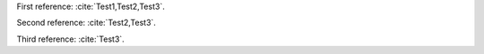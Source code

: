 First reference: :cite:`Test1,Test2,Test3`.

Second reference: :cite:`Test2,Test3`.

Third reference: :cite:`Test3`.

.. bibliography:: test.bib
   :all:
